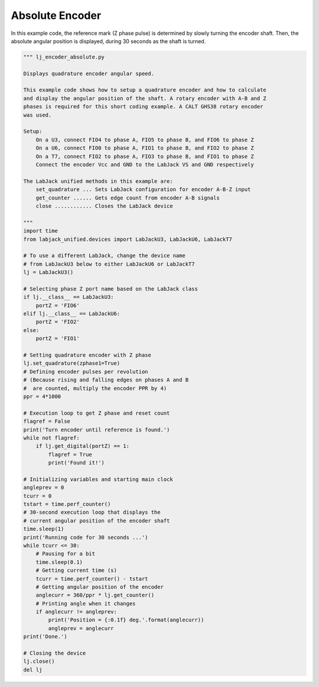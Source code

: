 Absolute Encoder
================

In this example code, the reference mark (Z phase pulse) is determined by slowly turning
the encoder shaft. Then, the absolute angular position is displayed, during 30 seconds as
the shaft is turned.


.. code-block:: python

    """ lj_encoder_absolute.py 

    Displays quadrature encoder angular speed.

    This example code shows how to setup a quadrature encoder and how to calculate
    and display the angular position of the shaft. A rotary encoder with A-B and Z
    phases is required for this short coding example. A CALT GHS38 rotary encoder
    was used.

    Setup:
        On a U3, connect FIO4 to phase A, FIO5 to phase B, and FIO6 to phase Z
        On a U6, connect FIO0 to phase A, FIO1 to phase B, and FIO2 to phase Z
        On a T7, connect FIO2 to phase A, FIO3 to phase B, and FIO1 to phase Z
        Connect the encoder Vcc and GND to the LabJack VS and GND respectively

    The LabJack unified methods in this example are:
        set_quadrature ... Sets LabJack configuration for encoder A-B-Z input
        get_counter ...... Gets edge count from encoder A-B signals
        close ............ Closes the LabJack device 

    """
    import time
    from labjack_unified.devices import LabJackU3, LabJackU6, LabJackT7

    # To use a different LabJack, change the device name
    # from LabJackU3 below to either LabJackU6 or LabJackT7
    lj = LabJackU3()

    # Selecting phase Z port name based on the LabJack class
    if lj.__class__ == LabJackU3:
        portZ = 'FIO6'
    elif lj.__class__ == LabJackU6:
        portZ = 'FIO2'
    else:
        portZ = 'FIO1'

    # Setting quadrature encoder with Z phase
    lj.set_quadrature(zphase1=True)
    # Defining encoder pulses per revolution
    # (Because rising and falling edges on phases A and B
    #  are counted, multiply the encoder PPR by 4)
    ppr = 4*1000

    # Execution loop to get Z phase and reset count
    flagref = False
    print('Turn encoder until reference is found.')
    while not flagref:
        if lj.get_digital(portZ) == 1:
            flagref = True
            print('Found it!')

    # Initializing variables and starting main clock
    angleprev = 0
    tcurr = 0
    tstart = time.perf_counter()
    # 30-second execution loop that displays the
    # current angular position of the encoder shaft
    time.sleep(1)
    print('Running code for 30 seconds ...')
    while tcurr <= 30:
        # Pausing for a bit
        time.sleep(0.1)
        # Getting current time (s)
        tcurr = time.perf_counter() - tstart
        # Getting angular position of the encoder
        anglecurr = 360/ppr * lj.get_counter()
        # Printing angle when it changes
        if anglecurr != angleprev:
            print('Position = {:0.1f} deg.'.format(anglecurr))
            angleprev = anglecurr
    print('Done.')

    # Closing the device
    lj.close()
    del lj